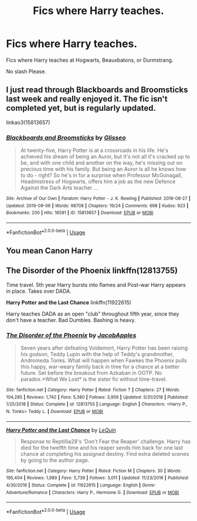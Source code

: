 #+TITLE: Fics where Harry teaches.

* Fics where Harry teaches.
:PROPERTIES:
:Author: frostking104
:Score: 12
:DateUnix: 1581024198.0
:DateShort: 2020-Feb-07
:END:
Fics where Harry teaches at Hogwarts, Beauxbatons, or Durmstrang.

No slash Please.


** I just read through *Blackboards and Broomsticks* last week and really enjoyed it. The fic isn't completed yet, but is regularly updated.

linkao3(15813657)
:PROPERTIES:
:Author: Tervuren03
:Score: 2
:DateUnix: 1581047435.0
:DateShort: 2020-Feb-07
:END:

*** [[https://archiveofourown.org/works/15813657][*/Blackboards and Broomsticks/*]] by [[https://www.archiveofourown.org/users/Glisseo/pseuds/Glisseo][/Glisseo/]]

#+begin_quote
  At twenty-five, Harry Potter is at a crossroads in his life. He's achieved his dream of being an Auror, but it's not all it's cracked up to be, and with one child and another on the way, he's missing out on precious time with his family. But being an Auror is all he knows how to do - right? So he's in for a surprise when Professor McGonagall, Headmistress of Hogwarts, offers him a job as the new Defence Against the Dark Arts teacher ...
#+end_quote

^{/Site/:} ^{Archive} ^{of} ^{Our} ^{Own} ^{*|*} ^{/Fandom/:} ^{Harry} ^{Potter} ^{-} ^{J.} ^{K.} ^{Rowling} ^{*|*} ^{/Published/:} ^{2018-08-27} ^{*|*} ^{/Updated/:} ^{2019-09-06} ^{*|*} ^{/Words/:} ^{98708} ^{*|*} ^{/Chapters/:} ^{19/24} ^{*|*} ^{/Comments/:} ^{698} ^{*|*} ^{/Kudos/:} ^{923} ^{*|*} ^{/Bookmarks/:} ^{200} ^{*|*} ^{/Hits/:} ^{16591} ^{*|*} ^{/ID/:} ^{15813657} ^{*|*} ^{/Download/:} ^{[[https://archiveofourown.org/downloads/15813657/Blackboards%20and.epub?updated_at=1567799894][EPUB]]} ^{or} ^{[[https://archiveofourown.org/downloads/15813657/Blackboards%20and.mobi?updated_at=1567799894][MOBI]]}

--------------

*FanfictionBot*^{2.0.0-beta} | [[https://github.com/tusing/reddit-ffn-bot/wiki/Usage][Usage]]
:PROPERTIES:
:Author: FanfictionBot
:Score: 4
:DateUnix: 1581047445.0
:DateShort: 2020-Feb-07
:END:


** You mean Canon Harry
:PROPERTIES:
:Author: Deadstar9790
:Score: 1
:DateUnix: 1581748683.0
:DateShort: 2020-Feb-15
:END:


** *The Disorder of the Phoenix* linkffn(12813755)

Time travel. 5th year Harry bursts into flames and Post-war Harry appears in place. Takes over DADA.

*Harry Potter and the Last Chance* linkffn(11922615)

Harry teaches DADA as an open "club" throughout fifth year, since they don't have a teacher. Bad Dumbles. Bashing is heavy.
:PROPERTIES:
:Author: Nyanmaru_San
:Score: 1
:DateUnix: 1581025308.0
:DateShort: 2020-Feb-07
:END:

*** [[https://www.fanfiction.net/s/12813755/1/][*/The Disorder of the Phoenix/*]] by [[https://www.fanfiction.net/u/4453643/JacobApples][/JacobApples/]]

#+begin_quote
  Seven years after defeating Voldemort, Harry Potter has been raising his godson, Teddy Lupin with the help of Teddy's grandmother, Andromeda Tonks. What will happen when Fawkes the Phoenix pulls this happy, war-weary family back in time for a chance at a better future. Set before the breakout from Azkaban in OOTP. No paradox.*What We Lost* is the sister fic without time-travel.
#+end_quote

^{/Site/:} ^{fanfiction.net} ^{*|*} ^{/Category/:} ^{Harry} ^{Potter} ^{*|*} ^{/Rated/:} ^{Fiction} ^{T} ^{*|*} ^{/Chapters/:} ^{27} ^{*|*} ^{/Words/:} ^{104,285} ^{*|*} ^{/Reviews/:} ^{1,742} ^{*|*} ^{/Favs/:} ^{5,380} ^{*|*} ^{/Follows/:} ^{3,956} ^{*|*} ^{/Updated/:} ^{5/31/2018} ^{*|*} ^{/Published/:} ^{1/25/2018} ^{*|*} ^{/Status/:} ^{Complete} ^{*|*} ^{/id/:} ^{12813755} ^{*|*} ^{/Language/:} ^{English} ^{*|*} ^{/Characters/:} ^{<Harry} ^{P.,} ^{N.} ^{Tonks>} ^{Teddy} ^{L.} ^{*|*} ^{/Download/:} ^{[[http://www.ff2ebook.com/old/ffn-bot/index.php?id=12813755&source=ff&filetype=epub][EPUB]]} ^{or} ^{[[http://www.ff2ebook.com/old/ffn-bot/index.php?id=12813755&source=ff&filetype=mobi][MOBI]]}

--------------

[[https://www.fanfiction.net/s/11922615/1/][*/Harry Potter and the Last Chance/*]] by [[https://www.fanfiction.net/u/1634726/LeQuin][/LeQuin/]]

#+begin_quote
  Response to Reptillia28's 'Don't Fear the Reaper' challenge. Harry has died for the twelfth time and his reaper sends him back for one last chance at completing his assigned destiny. Find extra deleted scenes by going to the author page.
#+end_quote

^{/Site/:} ^{fanfiction.net} ^{*|*} ^{/Category/:} ^{Harry} ^{Potter} ^{*|*} ^{/Rated/:} ^{Fiction} ^{M} ^{*|*} ^{/Chapters/:} ^{30} ^{*|*} ^{/Words/:} ^{195,404} ^{*|*} ^{/Reviews/:} ^{1,989} ^{*|*} ^{/Favs/:} ^{5,739} ^{*|*} ^{/Follows/:} ^{3,011} ^{*|*} ^{/Updated/:} ^{11/23/2016} ^{*|*} ^{/Published/:} ^{4/30/2016} ^{*|*} ^{/Status/:} ^{Complete} ^{*|*} ^{/id/:} ^{11922615} ^{*|*} ^{/Language/:} ^{English} ^{*|*} ^{/Genre/:} ^{Adventure/Romance} ^{*|*} ^{/Characters/:} ^{Harry} ^{P.,} ^{Hermione} ^{G.} ^{*|*} ^{/Download/:} ^{[[http://www.ff2ebook.com/old/ffn-bot/index.php?id=11922615&source=ff&filetype=epub][EPUB]]} ^{or} ^{[[http://www.ff2ebook.com/old/ffn-bot/index.php?id=11922615&source=ff&filetype=mobi][MOBI]]}

--------------

*FanfictionBot*^{2.0.0-beta} | [[https://github.com/tusing/reddit-ffn-bot/wiki/Usage][Usage]]
:PROPERTIES:
:Author: FanfictionBot
:Score: 1
:DateUnix: 1581025322.0
:DateShort: 2020-Feb-07
:END:
